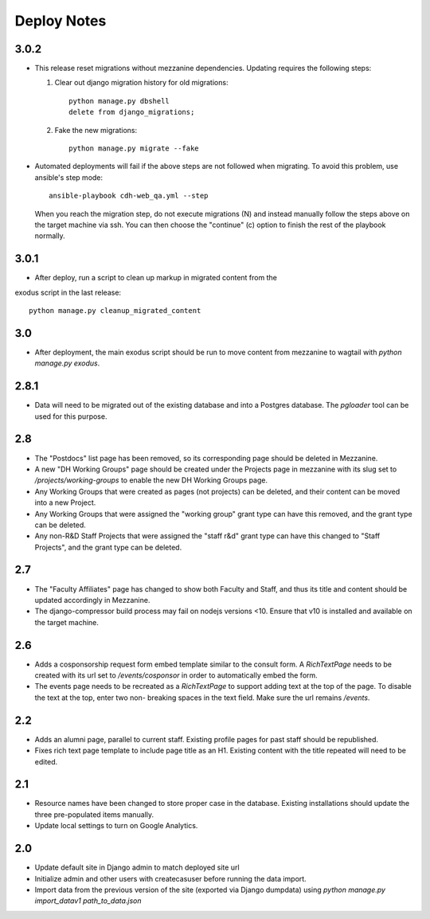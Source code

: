 Deploy Notes
============

3.0.2
-----

- This release reset migrations without mezzanine dependencies. Updating
  requires the following steps:

  1. Clear out django migration history for old migrations::

      python manage.py dbshell
      delete from django_migrations;

  2. Fake the new migrations::

      python manage.py migrate --fake

- Automated deployments will fail if the above steps are not followed when
  migrating. To avoid this problem, use ansible's step mode::

      ansible-playbook cdh-web_qa.yml --step

  When you reach the migration step, do not execute migrations (N) and instead
  manually follow the steps above on the target machine via ssh. You can then
  choose the "continue" (c) option to finish the rest of the playbook normally.


3.0.1
-----

- After deploy, run a script to clean up markup in migrated content from the 
exodus script in the last release::

  python manage.py cleanup_migrated_content

3.0
---

- After deployment, the main exodus script should be run to move content from
  mezzanine to wagtail with `python manage.py exodus`.

2.8.1
-----

- Data will need to be migrated out of the existing database and into a Postgres
  database. The `pgloader` tool can be used for this purpose.

2.8
---

- The "Postdocs" list page has been removed, so its corresponding page should be
  deleted in Mezzanine.
- A new "DH Working Groups" page should be created under the Projects page in
  mezzanine with its slug set to `/projects/working-groups` to enable the new
  DH Working Groups page.
- Any Working Groups that were created as pages (not projects) can be deleted,
  and their content can be moved into a new Project.
- Any Working Groups that were assigned the "working group" grant type can have
  this removed, and the grant type can be deleted.
- Any non-R&D Staff Projects that were assigned the "staff r&d" grant type can
  have this changed to "Staff Projects", and the grant type can be deleted.

2.7
---

- The "Faculty Affiliates" page has changed to show both Faculty and Staff, and
  thus its title and content should be updated accordingly in Mezzanine.
- The django-compressor build process may fail on nodejs versions <10. Ensure
  that v10 is installed and available on the target machine.


2.6
---

- Adds a cosponsorship request form embed template similar to the consult form.
  A `RichTextPage` needs to be created with its url set to `/events/cosponsor`
  in order to automatically embed the form.
- The events page needs to be recreated as a `RichTextPage` to support adding
  text at the top of the page. To disable the text at the top, enter two non-
  breaking spaces in the text field. Make sure the url remains `/events`.

2.2
---

- Adds an alumni page, parallel to current staff.  Existing profile pages
  for past staff should be republished.
- Fixes rich text page template to include page title as an H1.  Existing
  content with the title repeated will need to be edited.

2.1
---

- Resource names have been changed to store proper case in the database.
  Existing installations should update the three pre-populated items manually.
- Update local settings to turn on Google Analytics.

2.0
---

- Update default site in Django admin to match deployed site url
- Initialize admin and other users with createcasuser before running
  the data import.
- Import data from the previous version of the site (exported via Django
  dumpdata) using `python manage.py import_datav1 path_to_data.json`
